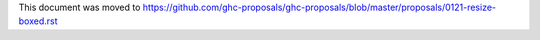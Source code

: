 This document was moved to https://github.com/ghc-proposals/ghc-proposals/blob/master/proposals/0121-resize-boxed.rst
